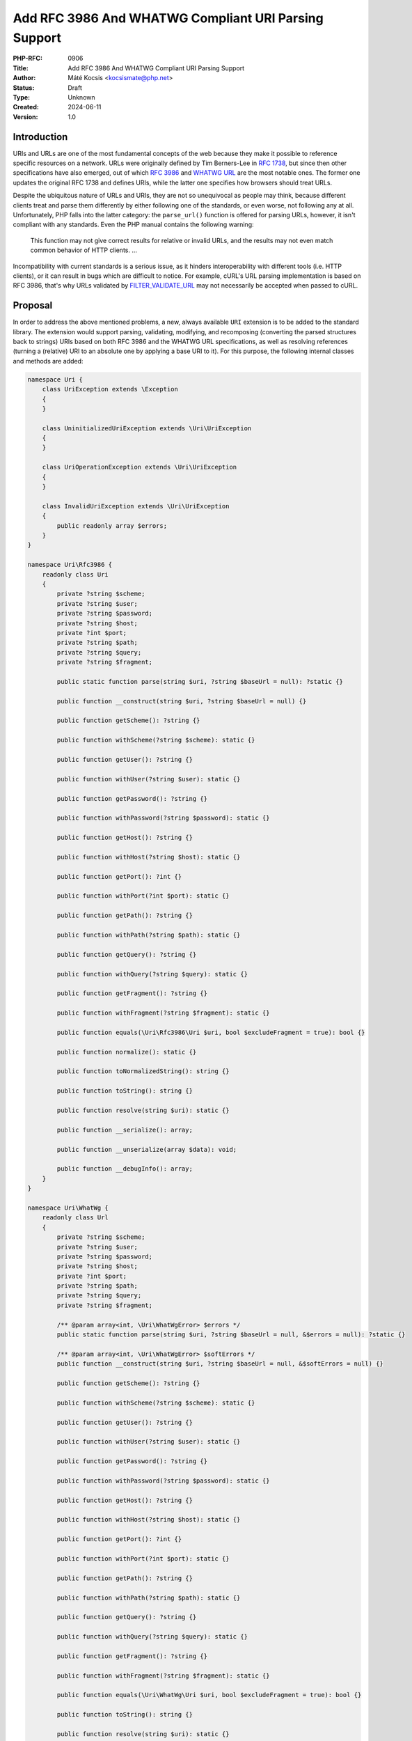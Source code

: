 Add RFC 3986 And WHATWG Compliant URI Parsing Support
=====================================================

:PHP-RFC: 0906
:Title: Add RFC 3986 And WHATWG Compliant URI Parsing Support
:Author: Máté Kocsis <kocsismate@php.net>
:Status: Draft
:Type: Unknown
:Created: 2024-06-11
:Version: 1.0

Introduction
------------

URIs and URLs are one of the most fundamental concepts of the web
because they make it possible to reference specific resources on a
network. URLs were originally defined by Tim Berners-Lee in `RFC
1738 <https://datatracker.ietf.org/doc/html/rfc1738>`__, but since then
other specifications have also emerged, out of which `RFC
3986 <https://datatracker.ietf.org/doc/html/rfc3986>`__ and `WHATWG
URL <https://url.spec.whatwg.org/#title>`__ are the most notable ones.
The former one updates the original RFC 1738 and defines URIs, while the
latter one specifies how browsers should treat URLs.

Despite the ubiquitous nature of URLs and URIs, they are not so
unequivocal as people may think, because different clients treat and
parse them differently by either following one of the standards, or even
worse, not following any at all. Unfortunately, PHP falls into the
latter category: the ``parse_url()`` function is offered for parsing
URLs, however, it isn't compliant with any standards. Even the PHP
manual contains the following warning:

    This function may not give correct results for relative or invalid
    URLs, and the results may not even match common behavior of HTTP
    clients. ...

Incompatibility with current standards is a serious issue, as it hinders
interoperability with different tools (i.e. HTTP clients), or it can
result in bugs which are difficult to notice. For example, cURL's URL
parsing implementation is based on RFC 3986, that's why URLs validated
by
`FILTER_VALIDATE_URL <https://www.php.net/manual/en/filter.constants.php#constant.filter-validate-url>`__
may not necessarily be accepted when passed to cURL.

Proposal
--------

In order to address the above mentioned problems, a new, always
available ``URI`` extension is to be added to the standard library. The
extension would support parsing, validating, modifying, and recomposing
(converting the parsed structures back to strings) URIs based on both
RFC 3986 and the WHATWG URL specifications, as well as resolving
references (turning a (relative) URI to an absolute one by applying a
base URI to it). For this purpose, the following internal classes and
methods are added:

.. code:: php

   namespace Uri {
       class UriException extends \Exception
       {
       }

       class UninitializedUriException extends \Uri\UriException
       {
       }

       class UriOperationException extends \Uri\UriException
       {
       }

       class InvalidUriException extends \Uri\UriException
       {
           public readonly array $errors;
       }
   }

   namespace Uri\Rfc3986 {
       readonly class Uri
       {
           private ?string $scheme;
           private ?string $user;
           private ?string $password;
           private ?string $host;
           private ?int $port;
           private ?string $path;
           private ?string $query;
           private ?string $fragment;

           public static function parse(string $uri, ?string $baseUrl = null): ?static {}

           public function __construct(string $uri, ?string $baseUrl = null) {}

           public function getScheme(): ?string {}

           public function withScheme(?string $scheme): static {}

           public function getUser(): ?string {}

           public function withUser(?string $user): static {}

           public function getPassword(): ?string {}

           public function withPassword(?string $password): static {}

           public function getHost(): ?string {}

           public function withHost(?string $host): static {}

           public function getPort(): ?int {}

           public function withPort(?int $port): static {}

           public function getPath(): ?string {}

           public function withPath(?string $path): static {}

           public function getQuery(): ?string {}

           public function withQuery(?string $query): static {}

           public function getFragment(): ?string {}

           public function withFragment(?string $fragment): static {}

           public function equals(\Uri\Rfc3986\Uri $uri, bool $excludeFragment = true): bool {}
       
           public function normalize(): static {}

           public function toNormalizedString(): string {}

           public function toString(): string {}

           public function resolve(string $uri): static {}

           public function __serialize(): array;

           public function __unserialize(array $data): void;

           public function __debugInfo(): array;
       }
   }

   namespace Uri\WhatWg {
       readonly class Url
       {
           private ?string $scheme;
           private ?string $user;
           private ?string $password;
           private ?string $host;
           private ?int $port;
           private ?string $path;
           private ?string $query;
           private ?string $fragment;

           /** @param array<int, \Uri\WhatWgError> $errors */
           public static function parse(string $uri, ?string $baseUrl = null, &$errors = null): ?static {}

           /** @param array<int, \Uri\WhatWgError> $softErrors */
           public function __construct(string $uri, ?string $baseUrl = null, &$softErrors = null) {}
       
           public function getScheme(): ?string {}

           public function withScheme(?string $scheme): static {}

           public function getUser(): ?string {}

           public function withUser(?string $user): static {}

           public function getPassword(): ?string {}

           public function withPassword(?string $password): static {}

           public function getHost(): ?string {}

           public function withHost(?string $host): static {}

           public function getPort(): ?int {}

           public function withPort(?int $port): static {}

           public function getPath(): ?string {}

           public function withPath(?string $path): static {}

           public function getQuery(): ?string {}

           public function withQuery(?string $query): static {}

           public function getFragment(): ?string {}

           public function withFragment(?string $fragment): static {}

           public function equals(\Uri\WhatWg\Uri $uri, bool $excludeFragment = true): bool {}

           public function toString(): string {}

           public function resolve(string $uri): static {}

           public function __serialize(): array {}

           public function __unserialize(array $data): void {}

           public function __debugInfo(): array;
       }

       enum WhatWgErrorType: int {
           case DomainToAscii = 0;
           case DomainToUnicode = 1;
           case DomainInvalidCodePoint = 2;
           case HostInvalidCodePoint = 3;
           case Ipv4EmptyPart = 4;
           case Ipv4TooManyParts = 5;
           case Ipv4NonNumericPart = 6;
           case Ipv4NonDecimalPart = 7;
           case Ipv4OutOfRangePart = 8;
           case Ipv6Unclosed = 9;
           case Ipv6InvalidCompression = 10;
           case Ipv6TooManyPieces = 11;
           case Ipv6MultipleCompression = 12;
           case Ipv6InvalidCodePoint = 13;
           case Ipv6TooFewPieces = 14;
           case Ipv4InIpv6TooManyPieces = 15;
           case Ipv4InIpv6InvalidCodePoint = 16;
           case Ipv4InIpv6OutOfRangePart = 17;
           case Ipv4InIpv6TooFewParts = 18;
           case InvalidUrlUnit = 19;
           case SpecialSchemeMissingFollowingSolidus = 20;
           case MissingSchemeNonRelativeUrl = 21;
           case InvalidReverseSoldius = 22;
           case InvalidCredentials = 23;
           case HostMissing = 24;
           case PortOfOfRange = 25;
           case PortInvalid = 26;
           case FileInvalidWindowsDriveLetter = 27;
           case FileInvalidWindowsDriveLetterHost = 28;
       }

       readonly class WhatWgError
       {
           public string $context;
           public \Uri\WhatWgErrorType $type;

           public function __construct(string $context, \Uri\WhatWgErrorType $type) {}
       }
   }

API Design
----------

First and foremost, the new URI parsing API contains two URI
implementations, ``Uri\Rfc3986\Uri`` and ``Uri\WhatWg\Url``,
representing RFC 3986 and WHATWG URIs, respectively. Having separate
classes for the two specifications makes it possible to properly model
URIs with all their details and nuances. Actually, it could cause a
security vulnerability to have wrong assumptions about the origin of a
URI, as Daniel Stenberg (author of cURL) writes `in one of his blog
posts <https://daniel.haxx.se/blog/2022/01/10/dont-mix-url-parsers/>`__,
that's why at least in security-sensitive applications, it's very
important to explicitly require the usage of one specific standard.

Both built-in URI implementations support instantiation via two methods:

-  the constructor: It expects a required URI and an optional base URI
   parameter in order to support `reference
   resolution <http://tools.ietf.org/html/rfc3986#section-5>`__. In case
   of an invalid URI, a ``Uri\InvalidUriException`` is thrown.
-  a ``parse()`` factory method: It expects the same parameters as the
   constructor does, but in case of an invalid URI, ``null`` is returned
   instead of throwing an exception. Using this method is recommended
   for validating URIs and/or parsing URIs from untrusted input.

.. code:: php

   $uri = new Uri\Rfc3986\Uri("https://example.com"); // An RFC 3986 URI instance is created
   $uri = Uri\Rfc3986\Uri::parse("https://example.com"); // An RFC 3986 URI instance is created

   $uri = new Uri\Rfc3986\Uri("invalid uri"); // A Uri/InvalidUriException is thrown
   $uri = Uri\Rfc3986\Uri::parse("invalid uri"); // null is returned in case of an invalid URI

   $uri = new Uri\WhatWg\Url("https://example.com"); // A WHATWG URL instance is created
   $uri = Uri\WhatWg\Url::parse("https://example.com"); // A WHATWG URL instance is created

   $uri = new Uri\Rfc3986\Uri("invalid uri"); // A Uri/InvalidUriException is thrown
   $uri = Uri\Rfc3986\Uri::parse("invalid uri", $errors); // null is returned, and an array of WhatWgError objects are passed by reference to $errors

The two built-in URI implementations are
`readonly </rfc/readonly_classes>`__, and they have a respective private
`virtual property </rfc/property-hooks>`__ for each URI component. These
URI components can be retrieved via getters, and immutable modification
is possible via "wither" methods. While `property
hooks </rfc/property-hooks>`__ and/or `asymmetric
visibility </rfc/asymmetric-visibility-v2>`__ would make it possible to
get rid of the getters, the position of this RFC is to still go with
regular ``get*()`` method calls as the conservative option, especially
because hooked properties cannot be readonly: the author of this RFC
believes that it's more important to guarantee the immutability of URI
implementations than to optimize performance via eliminating (getter)
method calls. Not to mention the fact that getters may benefit from
additional optional parameters in the future, if we would like to have
`more control on the encoding of the
output </rfc/url_parsing_api#how_special_characters_are_handled>`__.

.. code:: php

   $uri1 = new Uri\Rfc3986\Uri("https://example.com");
   $uri2 = $uri->withHost("test.com");

   echo $uri1->getHost();                            // example.com
   echo $uri2->getHost();                            // test.com

Besides accessors, URI implementations contain a ``toString()`` method
too. This can be used for recomposing the URI components back to a
string. Why such a method is necessary at all? It's because the
recomposition process doesn't necessarily simply return the input URI,
but it applies some modifications to it. The WHATWG standard
specifically mandates the usage of quite some transformations (i.e.
removal of extraneous ``/`` characters in the scheme, lowercasing some
URI components, application of IDNA encoding). While some of the
transformations are also required by default for RFC 3986, they are less
frequent than for WHATWG.

.. code:: php

   $uri = new Uri\WhatWg\Url("https://////example.com");

   echo $uri->toString();                         // https://example.com

The attentive reader may have noticed that the examples used
``toString()`` instead of ``__toString()``. This is a deliberate design
decision not to add a ``__toString()`` method to the built-in URI
classes, as doing so would cause incorrect results when using equality
comparison (``==``). Given the following example:

.. code:: php

   $uri = new Uri\WhatWg\Url("https://example.com");

   var_dump($uri == 'HTTPS://example.com');

The output would be ``bool(false)`` if ``Uri\WhatWg\Url`` contained a
``__toString()`` method, because of the ``$uri`` object being
automatically converted to its string representation
(``https://example.com``) which is then compared against
``HTTPS://example.com``. However, as we will see in the following
paragraphs, the two URIs should be indeed equal, as a result of
normalization. Furthermore, equality of URIs usually disregards the
fragment component, thus a ``https://example.com#foo`` URI would also
yield a false positive result in the example.

As mentioned above, RFC 3986 has the notion of
`normalization <https://datatracker.ietf.org/doc/html/rfc3986#section-6.2.2>`__,
which is an optional process for canonizing different URIs identifying
the same resource to the same URI. Therefore, URI implementations may
support normalization via the ``normalize()`` method. E.g. the
``https:///////EXAMPLE.com`` and the ``HTTPS://example.com/`` URIs
identify the same resource, so implementations may normalize both of
them to ``https://example.com``. Implementations should apply some kind
of normalization techniques on the current URI (i.e. case normalization,
percent-decoding normalization etc.) and return a new instance. The
``toNormalizedString()`` method is a shorthand for
``$uri->normalize()->toString()``, and it's useful when one needs the
normalized string representation, but the URI components themselves
don't have to be modified.

Let's see an example for retrieving the normalized path component
(``foo/../bar`` becomes ``bar``):

.. code:: php

   $uri1 = new Uri\Rfc3986\Uri("https://EXAMPLE.COM/foo/../bar");
   $uri2 = $uri1->normalize();

   echo $uri1->getPath();                           // foo/../bar
   echo $uri2->getPath();                           // bar

Another example for the two ways to return the normalized string
representation of an URI:

.. code:: php

   $uri = new Uri\Rfc3986\Uri("https://EXAMPLE.COM/foo/../bar");

   echo $uri->toString();                          // https://EXAMPLE.COM/foo/../bar"
   echo $uri->normalize()->toString();             // https://example.com/bar
   echo $uri->toNormalizedString();                // https://example.com/bar

    Please note that only ``Uri\Rfc3986\Uri`` support this capability,
    since the WHATWG specification doesn't have the concept of optional
    normalization.

Normalization is especially important when it comes to comparing URIs
because it reduces the likelihood of false positive results, since URI
comparison is based on checking whether the URIs represent the same
resources. The ``equals()`` method can be used for comparing URIs.
First, the method only accept URI objects of the same specification,
since it doesn't make sense to compare URIs of different standards. Then
they normalize (if applicable) and recompose the URI represented by the
object as well as the URI received in the argument list to a string, and
checks whether the two strings match. By default, the fragment component
is disregarded.

.. code:: php

   // An RFC 3986 URI equals another RFC 3986 URI that has the same string representation after normalization
   new Uri\Rfc3986\Uri("https://example.COM")->equals(new Uri\Rfc3986\Uri("https://EXAMPLE.COM")));  // true

   // A WHATWG URL equals another WHATWG URL that has the same string representation after normalization
   new Uri\WhatWg\Url("https:////example.COM/")->equals(new Uri\WhatWg\Url("https://EXAMPLE.COM")));  // true

   // A URI cannot be compared against another URI of a different standard
   new Uri\Rfc3986\Uri("https://example.com/")->equals(new Uri\WhatWg\Url("https://example.com/"));  // throws TypeError

It should be noted that the ``equals()`` method could also accept URI
strings. It was a deliberate decision not to allow such arguments,
because it would be unclear how the comparison works in this case:
Should the passed in string be also normalized, or exact string match
should be performed? This is a question that don't have to be answered
when only a URI object parameter type is supported.

The same question - combined with the fact that the construct is not
supported in userland - led us not to overload the equality operator.

Last but not least, URIs support a ``resolve()`` method that is able to
resolve potentially relative URIs with the current object as the base
URI:

.. code:: php

   $uri = new Uri\Rfc3986\Uri("https://example.com");

   echo $uri->resolve("/foo")->toString();        //  https://example.com/foo

   $uri = new Uri\WhatWg\Url("https://example.com");

   echo $uri->resolve("/foo")->toString();        //  https://example.com/foo

This method is a shorthand for
``new get_class($uri)("/foo", $base->toString())``.

How special characters are handled?
-----------------------------------

Encoding and decoding special characters is a crucial aspect of URI
parsing. For this purpose, both RFC 3986 and WHATWG use
`percent-encoding <https://en.wikipedia.org/wiki/Percent-encoding>`__
(i.e. the ``%`` character is encoded as ``%25``). However, the two
standards differ significantly in this regard:

RFC 3986 defines that "URIs that differ in the replacement of an
unreserved character with its corresponding percent-encoded US-ASCII
octet are equivalent", which means that percent-encoded characters and
their decoded form are equivalent. On the contrary, WHATWG defines URL
equivalence by the equality of the serialized URLs, and never decodes
percent-encoded characters, except in the host. This implies that
percent-encoded characters are not equivalent to their decoded form
(except in the host).

The difference between RFC 3986 and WHATWG comes from the fact that the
point of view of a maintainer of the WHATWG specification is that
`webservers may legitimately choose to consider encoded and decoded
paths distinct, and a standard cannot force them not to do
so <https://github.com/whatwg/url/issues/606#issuecomment-926395864>`__.
This is a substantial BC break compared to RFC 3986, and it is actually
a source of confusion among users of the WHATWG specification based on
the large number of tickets related to this question.

Why a common URI interface is not supported?
--------------------------------------------

`PSR-7
UriInterface <https://www.php-fig.org/psr/psr-7/#35-psrhttpmessageuriinterface>`__
is currently the de-facto interface for representing URIs in userland.
That's why it seemed a good candidate for adoption at the first glance.
However, the current RFC didn't pursue to reuse it for the following
reasons:

-  PSR-7 strictly follows the RFC 3986 standard, and therefore only has
   a notion of
   `"userinfo" <https://datatracker.ietf.org/doc/html/rfc3986#section-3.2.1>`__,
   rather than `"user" and
   "password" <https://url.spec.whatwg.org/#url-representation>`__ which
   is used by the WHATWG specification.
-  PSR-7's ``UriInterface`` have non-nullable method return types except
   for ``UriInterface::getPort()`` whereas WHATWG specifically allows
   ``null`` values.

As an alternative, the RFC attempted to define a new URI interface
(called ``Uri\Uri``), but it turned out late in the RFC process that the
RFC 3986 and WHATWG specifications have so many smaller or bigger
differences between them that a common URI interface is not really
feasible to define.

Why query parameter manipulation is not supported?
--------------------------------------------------

It would be very useful for a URI implementation to support direct query
parameter manipulation. Actually, the WHATWG URL specification contains
a `URLSearchParams <https://url.spec.whatwg.org/#urlsearchparams>`__
interface that could be used for the purpose. However, the position of
this RFC is not to include this interface **yet** `for the following
reasons <https://externals.io/message/123997#124077>`__:

-  Query string parsing is a fuzzy area, since there is no established
   rules how to parse query strings
-  The ``URLSearchParams`` interface doesn't follow either RFC 1738, or
   RFC 3986
-  The already large scope of the RFC would increase even more

For all these reasons, the topic of query parameter manipulation should
be discussed as a followup to the current RFC.

Parser Library Choice
---------------------

Adding a WHATWG compliant URL parser to the standard library `was
originally attempted in
2023 <https://github.com/php/php-src/pull/11315>`__. The implementation
used `ADA URL parser <https://www.ada-url.com>`__ as its parser backend
which is known for its ultimate performance. At last, the proof of
concept was abandoned due to some technical limitations that weren't
possible to resolve.

Specifically, ADA is written in C++, and requires a compiler supporting
C++17 at least. Despite the fact that it has a C wrapper, its tight
compiler requirements would make it unprecedented, and practically
impossible to add the ``URI`` extension to PHP as a required extension,
because PHP has never had a C++ compiler dependency for the always
enabled extensions, only optional extensions (like ``Intl``) can be
written in C++.

The firm position of this RFC is that an URL parser extension should
always be available, therefore a different parser backend written in
pure C should be found. Fortunately, Niels Dossche proposed `PHP RFC:
DOM HTML5 parsing and serialization </rfc/domdocument_html5_parser>`__
not long after the experiment with ADA, and his work required bundling
parts of the `Lexbor <https://lexbor.com/>`__ browser engine. This
library is written in C, and coincidentally contains a WHATWG compliant
URL parsing submodule, therefore it makes it suitable to be used as the
library of choice.

For parsing URIs according to RFC 3986, the
`URIParser <https://github.com/uriparser/uriparser/>`__ library was
chosen. It is a lightweight and fast C library with no dependencies. It
uses the "new BSD license" which is compatible with the current PHP
license as well as the `PHP License Update
RFC <https://wiki.php.net/rfc/php_license_update>`__.

Plugability
-----------

The capability provided by ``parse_url()`` is used for multiple purposes
in the internal PHP source:

-  ``SoapClient::_doRequest()``: parsing the ``$location`` parameter as
   well as the value of the ``Location`` header
-  FTP/FTPS stream wrapper: ``parse_url()`` is used for connecting to an
   URL, renaming a file, following the ``Location`` header
-  ``FILTER_VALIDATE_URL``: validating URLs
-  SSL/TLS socket communication: parsing the target URL
-  GET/POST session: accepting the session ID from the query string,
   manipulating the output URL to automatically include the session ID
   (`Deprecate GET/POST sessions
   RFC </rfc/deprecate-get-post-sessions>`__

It would cause inconsistency and a security vulnerability if parsing of
URIs based on the two specifications referred above were supported in
userland, but the legacy ``parse_url()`` based behavior was kept
internally without the possibility to use the new API. That's why the
current RFC was designed with plugability in mind.

Specifically, supported parser backends would have to be registered by
using a similar method how `password hashing algorithms are
registered <https://wiki.php.net/rfc/password_registry>`__. On one hand,
this approach makes it possible for 3rd party extensions to leverage URI
parser backends other than the built-in ones (i.e. support for ADA URL
could also be added). But more importantly, an internal "interface" for
parsing and handling URIs is defined this way so that it now becomes
possible to configure the used backend for each use-case. Please note
that URI parser backend registration is only supported for internal
code: registering custom user-land implementations is not possible for
now, mainly in order to prevent a possible new attack surface.

While it would sound natural to add a php.ini configuration option to
configure the used parser backend globally, this option was rejected
during the discussion period of the RFC because it would result in
unsafe code that is controlled by global state: since any invoked piece
of code can change the used parser backend, one should always check the
current value of the config option before parsing URIs (and in case of
libraries, the original option should also be reset after usage).
Instead, the RFC proposes to add the following configuration options
that only affect a single use-case:

-  ``SoapClient::_doRequest()``: a new optional ``$uriParserClass``
   parameter is added accepting ``string`` or ``null`` arguments.
   ``Null`` represents the original (``parse_url()``) based method,
   while the new backends will be used when passing either
   ``Uri\Rfc3986\Uri::class`` or ``Uri\WhatWg\Url::class``.
-  FTP/FTPS stream wrapper: a new ``uri_parser_class`` stream context
   option is added
-  ``FILTER_VALIDATE_URL``: ``filter_*`` functions can be configured by
   passing a ``uri_parser_class`` key to the ``$options`` array
-  SSL/TLS socket communication: a new ``uri_parser_class`` stream
   context option is added
-  GET/POST session: since this feature is deprecated by (`Deprecate
   GET/POST sessions RFC </rfc/deprecate-get-post-sessions>`__, no
   configuration is added.

There are certain file-handling functions that can already accept URIs
as strings: these include ``file_get_contents()``, ``file()``,
``fopen()``. As per the current proposal, the URI parser can be supplied
in the ``$context`` parameter to these functions, but this approach is
somewhat tedious, especially if the URI already had to be parsed
previously (i.e. for validation purposes). Let's consider the following
example:

.. code:: php

   $url = $_GET['url'];
   validate_url($url);

   $context = stream_context_create([
       "uri_parser_class" => \Uri\Rfc3986,
   ]);
   $contents = file_get_contents($url, context: $context);

However, there are other much more convenient approaches, but the
current RFC still goes with the current, less ergonomic one, as going
either way would need more discussion, and a scope creep. The
improvement possibilities include passing URI instances to the functions
in question, or converting URIs to streams based on `Java's
example <https://docs.oracle.com/en/java/javase/21/docs/api/java.base/java/net/URL.html#openStream()>`__.

Performance Considerations
--------------------------

The implementation of ``parse_url()`` is optimized for performance. This
also means that it doesn't deal with validation properly and disregards
some edge cases. A fully standard compliant parser will generally be
slower than ``parse_url()``, because it has to execute more code.
Fortunately, this overhead is usually minimal thanks to the huge efforts
of the maintainers of the Lexbor and the uriparser libraries.

According to the rough benchmarks, the following results were measured:

Time of parsing of a basic URL (1000 times)
~~~~~~~~~~~~~~~~~~~~~~~~~~~~~~~~~~~~~~~~~~~

-  ``parse_url()``: ``0.000208 sec``
-  ``Uri\Rfc3986\Uri``: ``0.000311 sec``
-  ``Uri\WhatWg\Url``: ``0.000387 sec``

Time of parsing of a complex URL (1000 times)
~~~~~~~~~~~~~~~~~~~~~~~~~~~~~~~~~~~~~~~~~~~~~

-  ``parse_url()``: ``0.000962``
-  ``Uri\Rfc3986\Uri``: ``0.000911 sec``
-  ``Uri\WhatWg\Url``: ``0.000962 sec``

Examples in Other Languages
---------------------------

Go
~~

Even though Go's standard library ships with a ``net/url`` package
containing a ``url.Parse()`` function along with some utility functions,
unfortunately it's not highlighted in the documentation which standard
it conforms to. However, it's not very promising that the manual
mentions the following sentence:

    Trying to parse a hostname and path without a scheme is invalid but
    may not necessarily return an error, due to parsing ambiguities.

Java
~~~~

In Java, a
`URL <https://docs.oracle.com/en/java/javase/22/docs/api/java.base/java/net/URL.html>`__
class has been available from the beginning. Unfortunately, it's unclear
whether it adheres to any URL standards. Speaking about its design,
``URL`` itself is immutable, and somewhat peculiarly, it contains some
methods which can open a connection to the URL, or get its content.

Since Java 20, all of the ``URL`` constructors are deprecated in favor
of using ``URI.toURL()``. The
`URI <https://docs.oracle.com/en/java/javase/22/docs/api/java.base/java/net/URI.html>`__
class conforms to `RFC
2396 <https://datatracker.ietf.org/doc/html/rfc2396>`__ standard.

NodeJS
~~~~~~

NodeJS recently added support for a decent WHATWG URL compliant `URL
parser <https://nodejs.org/api/url.html#the-whatwg-url-api>`__, built on
top of the ADA URL parser project.

Python
~~~~~~

Python also comes with built-in support for parsing URLs, made available
by the
`urllib.parse.urlparse <https://docs.python.org/3/library/urllib.parse.html#urllib.parse.urlparse>`__
and
`urllib.parse.urlsplit <https://docs.python.org/3/library/urllib.parse.html#urllib.parse.urlsplit>`__
functions. According to the documentation, "these functions incorporate
some aspects of both [the WHATWG URL and the RFC 3986 specifications],
but cannot be claimed compliant with either".

Backward Incompatible Changes
-----------------------------

None.

Proposed PHP Version(s)
-----------------------

The next minor PHP version (either PHP 8.5 or 9.0, whichever comes
first).

RFC Impact
----------

To SAPIs
~~~~~~~~

SAPIs should adopt the new internal API for parsing URIs instead of
using the existing ``php_url_parse*()`` API. Additionally, they should
add support for configuring the URI parsing backend.

To Existing Extensions
~~~~~~~~~~~~~~~~~~~~~~

Extensions should adopt the new internal API for parsing URIs instead of
using the existing ``php_url_parse*()`` API. Additionally, they should
add support for configuring the URI parsing backend.

To Opcache
~~~~~~~~~~

None.

Future Scope
------------

-  Support for new parser backends so that other libraries (like `Ada
   URL <https://www.ada-url.com/>`__, or
   `cURL <https://curl.se/libcurl/c/libcurl-url.html>`__) could also be
   used in addition to uriparser and Lexbor.
-  Support for an abstraction for manipulating query parameters, like
   `URLSearchParams <https://url.spec.whatwg.org/#urlsearchparams>`__
   defined by WHATWG
-  The ``parse_url()`` function can be deprecated at some distant point
   of time

References
----------

Discussion thread: https://externals.io/message/123997

Vote
----

The vote requires 2/3 majority in order to be accepted.

Question: Add the RFC 3986 and the WHATWG compliant URI API described above?
~~~~~~~~~~~~~~~~~~~~~~~~~~~~~~~~~~~~~~~~~~~~~~~~~~~~~~~~~~~~~~~~~~~~~~~~~~~~

Voting Choices
^^^^^^^^^^^^^^

-  yes
-  no

Additional Metadata
-------------------

:Implementation: https://github.com/php/php-src/pull/14461
:Original Authors: Máté Kocsis, kocsismate@php.net
:Original Status: Under Discussion
:Slug: url_parsing_api
:Wiki URL: https://wiki.php.net/rfc/url_parsing_api
